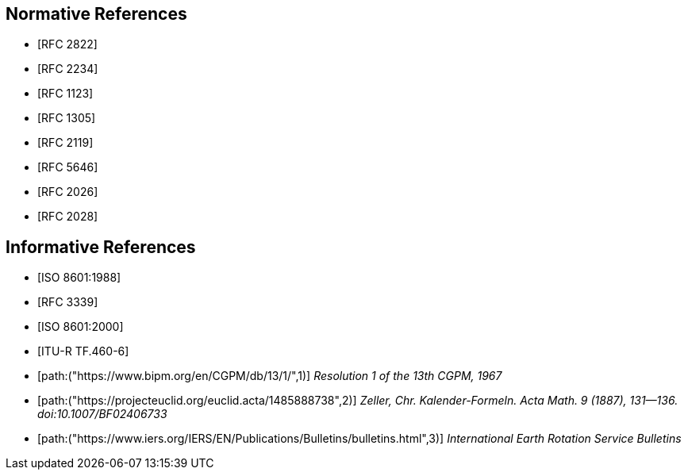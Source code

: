 [[references]]
// TODO: fix bibliography
[bibliography]
== Normative References
// * [[[RFC822,RFC 822]]]
* [[[RFC2822,RFC 2822]]]
* [[[RFC2234,RFC 2234]]]
* [[[RFC1123,RFC 1123]]]
* [[[RFC1305,RFC 1305]]]
* [[[RFC2119,RFC 2119]]]
* [[[RFC5646,RFC 5646]]]
* [[[RFC2026,RFC 2026]]]
* [[[RFC2028,RFC 2028]]]

[bibliography]
== Informative References
* [[[ISO8601,ISO 8601:1988]]]
* [[[RFC3339,RFC 3339]]]
* [[[ISO8601-2000,ISO 8601:2000]]]
* [[[ITU-R-TF,ITU-R TF.460-6]]]
* [[[CGPM,path:("https://www.bipm.org/en/CGPM/db/13/1/",1)]]] _Resolution 1 of the 13th CGPM, 1967_
* [[[ZELLER,path:("https://projecteuclid.org/euclid.acta/1485888738",2)]]] _Zeller, Chr. Kalender-Formeln. Acta Math. 9 (1887), 131--136. doi:10.1007/BF02406733_
* [[[IERS,path:("https://www.iers.org/IERS/EN/Publications/Bulletins/bulletins.html",3)]]] _International Earth Rotation Service Bulletins_

